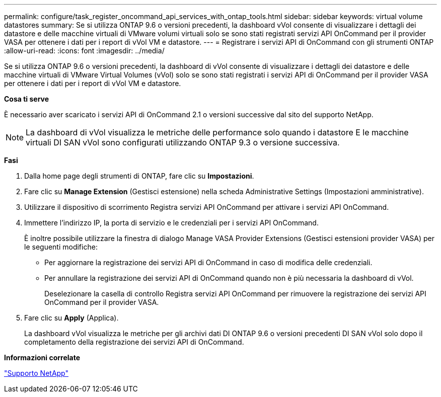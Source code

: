 ---
permalink: configure/task_register_oncommand_api_services_with_ontap_tools.html 
sidebar: sidebar 
keywords: virtual volume datastores 
summary: Se si utilizza ONTAP 9.6 o versioni precedenti, la dashboard vVol consente di visualizzare i dettagli dei datastore e delle macchine virtuali di VMware volumi virtuali solo se sono stati registrati servizi API OnCommand per il provider VASA per ottenere i dati per i report di vVol VM e datastore. 
---
= Registrare i servizi API di OnCommand con gli strumenti ONTAP
:allow-uri-read: 
:icons: font
:imagesdir: ../media/


[role="lead"]
Se si utilizza ONTAP 9.6 o versioni precedenti, la dashboard di vVol consente di visualizzare i dettagli dei datastore e delle macchine virtuali di VMware Virtual Volumes (vVol) solo se sono stati registrati i servizi API di OnCommand per il provider VASA per ottenere i dati per i report di vVol VM e datastore.

*Cosa ti serve*

È necessario aver scaricato i servizi API di OnCommand 2.1 o versioni successive dal sito del supporto NetApp.


NOTE: La dashboard di vVol visualizza le metriche delle performance solo quando i datastore E le macchine virtuali DI SAN vVol sono configurati utilizzando ONTAP 9.3 o versione successiva.

*Fasi*

. Dalla home page degli strumenti di ONTAP, fare clic su *Impostazioni*.
. Fare clic su *Manage Extension* (Gestisci estensione) nella scheda Administrative Settings (Impostazioni amministrative).
. Utilizzare il dispositivo di scorrimento Registra servizi API OnCommand per attivare i servizi API OnCommand.
. Immettere l'indirizzo IP, la porta di servizio e le credenziali per i servizi API OnCommand.
+
È inoltre possibile utilizzare la finestra di dialogo Manage VASA Provider Extensions (Gestisci estensioni provider VASA) per le seguenti modifiche:

+
** Per aggiornare la registrazione dei servizi API di OnCommand in caso di modifica delle credenziali.
** Per annullare la registrazione dei servizi API di OnCommand quando non è più necessaria la dashboard di vVol.
+
Deselezionare la casella di controllo Registra servizi API OnCommand per rimuovere la registrazione dei servizi API OnCommand per il provider VASA.



. Fare clic su *Apply* (Applica).
+
La dashboard vVol visualizza le metriche per gli archivi dati DI ONTAP 9.6 o versioni precedenti DI SAN vVol solo dopo il completamento della registrazione dei servizi API di OnCommand.



*Informazioni correlate*

https://mysupport.netapp.com/site/global/dashboard["Supporto NetApp"]
